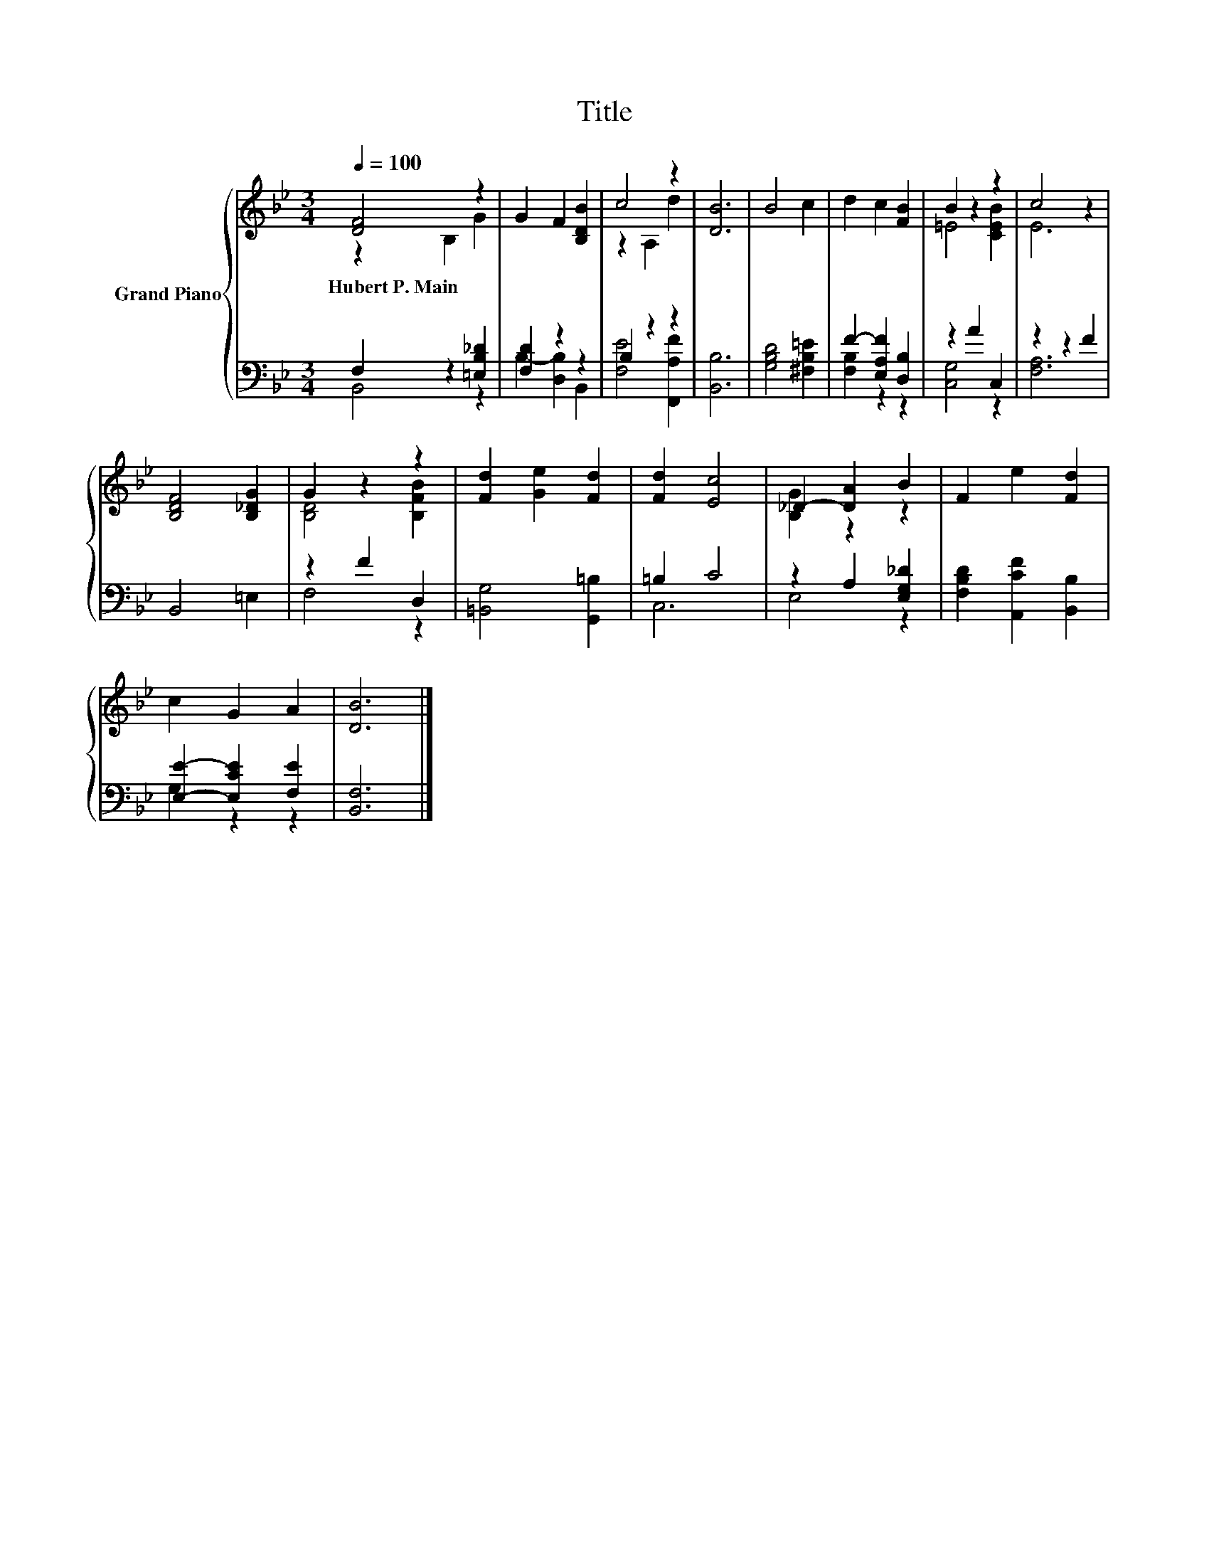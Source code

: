X:1
T:Title
%%score { ( 1 2 ) | ( 3 4 ) }
L:1/8
Q:1/4=100
M:3/4
K:Bb
V:1 treble nm="Grand Piano"
V:2 treble 
V:3 bass 
V:4 bass 
V:1
 [DF]4 z2 | G2 F2 [B,DB]2 | c4 z2 | [DB]6 | B4 c2 | d2 c2 [FB]2 | B2 z2 z2 | c4 z2 | %8
w: Hubert~P.~Main||||||||
 [B,DF]4 [B,_DG]2 | G2 z2 z2 | [Fd]2 [Ge]2 [Fd]2 | [Fd]2 [Ec]4 | _D2- [DA]2 B2 | F2 e2 [Fd]2 | %14
w: ||||||
 c2 G2 A2 | [DB]6 |] %16
w: ||
V:2
 z2 B,2 G2 | x6 | z2 A,2 d2 | x6 | x6 | x6 | =E4 [CEB]2 | E6 | x6 | [B,D]4 [B,FB]2 | x6 | x6 | %12
 [B,G]2 z2 z2 | x6 | x6 | x6 |] %16
V:3
 F,2 z2 [=E,B,_D]2 | [F,D]2 z2 z2 | B,2 z2 z2 | [B,,B,]6 | [G,B,D]4 [^F,B,=E]2 | %5
 F2- [E,A,F]2 [D,B,]2 | z2 A2 C,2 | z2 z2 F2 | B,,4 =E,2 | z2 F2 D,2 | [=B,,G,]4 [G,,=B,]2 | %11
 =B,2 C4 | z2 A,2 [E,G,_D]2 | [F,B,D]2 [A,,CF]2 [B,,B,]2 | [E,E]2- [E,CE]2 [F,E]2 | [B,,F,]6 |] %16
V:4
 B,,4 z2 | B,2- [D,B,]2 B,,2 | [F,E]4 [F,,A,F]2 | x6 | x6 | [F,B,]2 z2 z2 | [C,G,]4 z2 | [F,A,]6 | %8
 x6 | F,4 z2 | x6 | C,6 | E,4 z2 | x6 | G,2 z2 z2 | x6 |] %16

